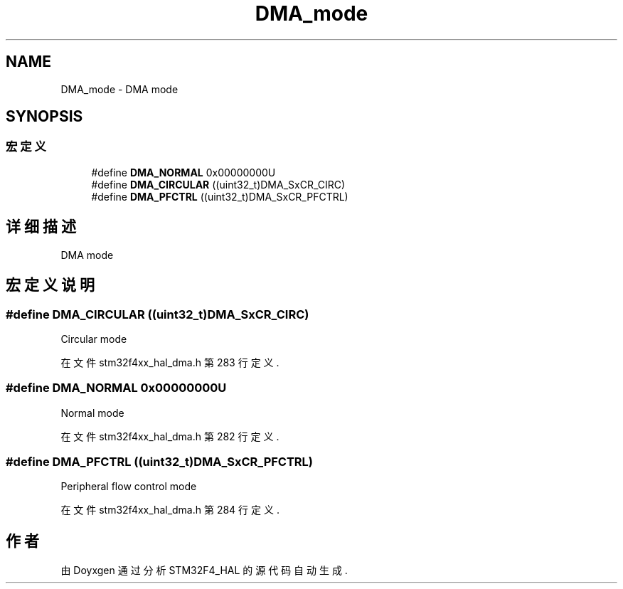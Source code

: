 .TH "DMA_mode" 3 "2020年 八月 7日 星期五" "Version 1.24.0" "STM32F4_HAL" \" -*- nroff -*-
.ad l
.nh
.SH NAME
DMA_mode \- DMA mode  

.SH SYNOPSIS
.br
.PP
.SS "宏定义"

.in +1c
.ti -1c
.RI "#define \fBDMA_NORMAL\fP   0x00000000U"
.br
.ti -1c
.RI "#define \fBDMA_CIRCULAR\fP   ((uint32_t)DMA_SxCR_CIRC)"
.br
.ti -1c
.RI "#define \fBDMA_PFCTRL\fP   ((uint32_t)DMA_SxCR_PFCTRL)"
.br
.in -1c
.SH "详细描述"
.PP 
DMA mode 


.SH "宏定义说明"
.PP 
.SS "#define DMA_CIRCULAR   ((uint32_t)DMA_SxCR_CIRC)"
Circular mode 
.br
 
.PP
在文件 stm32f4xx_hal_dma\&.h 第 283 行定义\&.
.SS "#define DMA_NORMAL   0x00000000U"
Normal mode 
.br
 
.PP
在文件 stm32f4xx_hal_dma\&.h 第 282 行定义\&.
.SS "#define DMA_PFCTRL   ((uint32_t)DMA_SxCR_PFCTRL)"
Peripheral flow control mode 
.PP
在文件 stm32f4xx_hal_dma\&.h 第 284 行定义\&.
.SH "作者"
.PP 
由 Doyxgen 通过分析 STM32F4_HAL 的 源代码自动生成\&.
